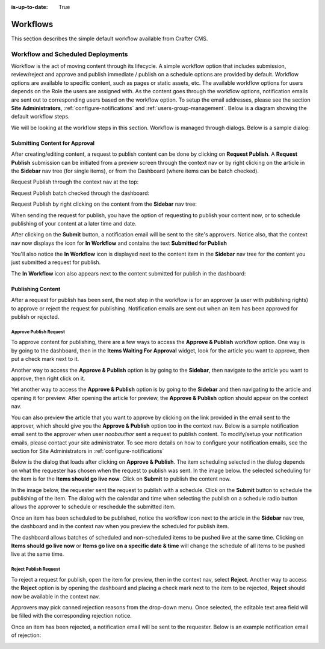 :is-up-to-date: True

.. index:: Workflows

..  _content_authors_workflows:

=========
Workflows
=========

This section describes the simple default workflow available from Crafter CMS.

----------------------------------
Workflow and Scheduled Deployments
----------------------------------

Workflow is the act of moving content through its lifecycle.  A simple workflow option that includes submission, review/reject and approve and publish immediate / publish on a schedule options are provided by default. Workflow options are available to specific content, such as pages or static assets, etc.  The available workflow options for users depends on the Role the users are assigned with.  As the content goes through the workflow options, notification emails are sent out to corresponding users based on the workflow option.  To setup the email addresses, please see the section **Site Administrators**, :ref:`configure-notifications` and  :ref:`users-group-management`. Below is a diagram showing the default workflow steps.

.. image:: /_static/images/page/page-workflow-diagram.png
    :width: 95 %
    :align: center
    :alt: Workflow - Diagram
    
We will be looking at the workflow steps in this section.  Workflow is managed through dialogs.  Below is a sample dialog:

.. image:: /_static/images/page/page-workflows.png
    :width: 75 %    
    :align: center
    :alt: Workflow - Sample dialog



^^^^^^^^^^^^^^^^^^^^^^^^^^^^^^^
Submitting Content for Approval
^^^^^^^^^^^^^^^^^^^^^^^^^^^^^^^

After creating/editing content, a request to publish content can be done by clicking on **Request Publish**.  A **Request Publish** submission can be initiated from a preview screen through the context nav or by right clicking on the article in the **Sidebar** nav tree (for single items), or from the Dashboard (where items can be batch checked).

Request Publish through the context nav at the top:

.. image:: /_static/images/page/page-workflows-publish.png
    :width: 65 %
    :align: center
    :alt: Workflow - Request publish through the context nav

Request Publish batch checked through the dashboard:

.. image:: /_static/images/page/page-workflows-publish2.png
    :width: 65 %
    :align: center
    :alt: Workflow - Request batch items for publish through Dashboard

Request Publish by right clicking on the content from the **Sidebar** nav tree:

.. image:: /_static/images/page/page-workflows-publish3.png
    :width: 35 %
    :align: center
    :alt: Workflow - Request publish by right clicking on content in nav tree

When sending the request for publish, you have the option of requesting to publish your content now, or to schedule publishing of your content at a later time and date.

.. image:: /_static/images/page/page-workflows-request-publish-now.png
    :width: 55 %
    :align: center
    :alt: Workflow - Request publish now dialog

.. image:: /_static/images/page/page-workflows-request-publish-later.png
     :width: 55 %
     :align: center
     :alt: Workflow - Request publish later dialog

After clicking on the **Submit** button, a notification email will be sent to the site's approvers.  Notice also, that the context nav now displays the icon for **In Workflow** and contains the text **Submitted for Publish**

.. image:: /_static/images/page/page-workflows-submitted-context-nav.png
     :width: 50 %
     :align: center
     :alt: Workflow - Request publish submitted context nav updated icon and text

You'll also notice the **In Workflow** icon is displayed next to the content item in the **Sidebar** nav tree for the content you just submitted a request for publish.

.. image:: /_static/images/page/page-workflows-submitted-nav-tree.png
     :width: 35 %
     :align: center
     :alt: Workflow - Request publish submitted Sidebar nav tree content updated icon

The **In Workflow** icon also appears next to the content submitted for publish in the dashboard:

.. image:: /_static/images/page/page-workflows-submitted-dashboard.png
     :width: 75 %
     :align: center
     :alt: Workflow - Request publish submitted dashboard updated icon


^^^^^^^^^^^^^^^^^^
Publishing Content
^^^^^^^^^^^^^^^^^^

After a request for publish has been sent, the next step in the workflow is for an approver (a user with publishing rights) to approve or reject the request for publishing.  Notification emails are sent out when an item has been approved for publish or rejected.

Approve Publish Request
^^^^^^^^^^^^^^^^^^^^^^^
To approve content for publishing, there are a few ways to access the **Approve & Publish** workflow option.
One way is by going to the dashboard, then in the **Items Waiting For Approval** widget, look for the article you want to approve, then put a check mark next to it.

.. image:: /_static/images/page/page-workflows-dashboard-approve.png
     :width: 75 %
     :align: center
     :alt: Workflow - Approve & publish dashboard option

Another way to access the **Approve & Publish** option is by going to the **Sidebar**, then navigate to the article you want to approve, then right click on it.

.. image:: /_static/images/page/page-workflows-nav-tree-approve.png
     :width: 40 %
     :align: center
     :alt: Workflow - Approve & publish Sidebar nav tree option

Yet another way to access the **Approve & Publish** option is by going to the **Sidebar** and then navigating to the article and opening it for preview.  After opening the article for preview, the **Approve & Publish** option should appear on the context nav.

.. image:: /_static/images/page/page-workflows-context-nav-approve.png
     :width: 75 %
     :align: center
     :alt: Workflow - Approve & publish context nav option


You can also preview the article that you want to approve by clicking on the link provided in the email sent to the approver, which should give you the **Approve & Publish** option too in the context nav.  Below is a sample notification email sent to the approver when user *noobauthor* sent a request to publish content.  To modify/setup your notification emails, please contact your site administrator.  To see more details on how to configure your notification emails, see the section for Site Administrators in :ref:`configure-notifications`

.. image:: /_static/images/page/page-workflows-notification-email-reviewer.png
     :width: 75 %
     :align: center
     :alt: Workflow - Notification email to approve/reject request to approver

Below is the dialog that loads after clicking on **Approve & Publish**.  The item scheduling selected in the dialog depends on what the requester has chosen when the request to publish was sent.  In the image below. the selected scheduling for the item is for the **Items should go live now**.  Click on **Submit** to publish the content now.

.. image:: /_static/images/page/page-workflows-approve-publish-now.png
     :width: 75 %
     :align: center
     :alt: Workflow - Approve publish now

In the image below, the requester sent the request to publish with a schedule.  Click on the **Submit** button to schedule the publishing of the item.  The dialog with the calendar and time when selecting the publish on a schedule radio button allows the approver to schedule or reschedule the submitted item.

.. image:: /_static/images/page/page-workflows-approve-publish-later.png
     :width: 75 %
     :align: center
     :alt: Workflow - Approve publish later

Once an item has been scheduled to be published, notice the workflow icon next to the article in the **Sidebar** nav tree, the dashboard and in the context nav when you preview the scheduled for publish item.

.. image:: /_static/images/page/page-workflows-context-nav-scheduled.png
     :width: 75 %
     :align: center
     :alt: Workflow - Context nav scheduled Icon

.. image:: /_static/images/page/page-workflows-dashboard-scheduled.png
     :width: 75 %
     :align: center
     :alt: Workflow - Dashboard scheduled Icon

.. image:: /_static/images/page/page-workflows-nav-tree-scheduled.png
     :width: 50 %
     :align: center
     :alt: Workflow - Nav tree scheduled Icon

The dashboard allows batches of scheduled and non-scheduled items to be pushed live at the same time.  Clicking on **Items should go live now**  or **Items go live on a specific date & time** will change the schedule of all items to be pushed live at the same time.

.. image:: /_static/images/page/page-workflows-batch-approve-request.png
     :width: 75 %
     :align: center
     :alt: Workflow - Batch approve request to publish

Reject Publish Request
^^^^^^^^^^^^^^^^^^^^^^

To reject a request for publish, open the item for preview, then in the context nav, select **Reject**.  Another way to access the **Reject** option is by opening the dashboard and placing a check mark next to the item to be rejected, **Reject** should now be available in the context nav.

.. image:: /_static/images/page/page-workflows-context-nav-reject.png
    :width: 75 %
    :align: center
    :alt: Workflow - Reject request to publish

Approvers may pick canned rejection reasons from the drop-down menu. Once selected, the editable text area field will be filled with the corresponding rejection notice.

.. image:: /_static/images/page/page-workflows-reject.png
    :width: 65 %
    :align: center
    :alt: Workflow - Reject request to publish

Once an item has been rejected, a notification email will be sent to the requester.  Below is an example notification email of rejection:

.. image:: /_static/images/page/page-workflows-reject-notification-email.png
    :width: 75 %
    :align: center
    :alt: Workflow - Rejection notification email



